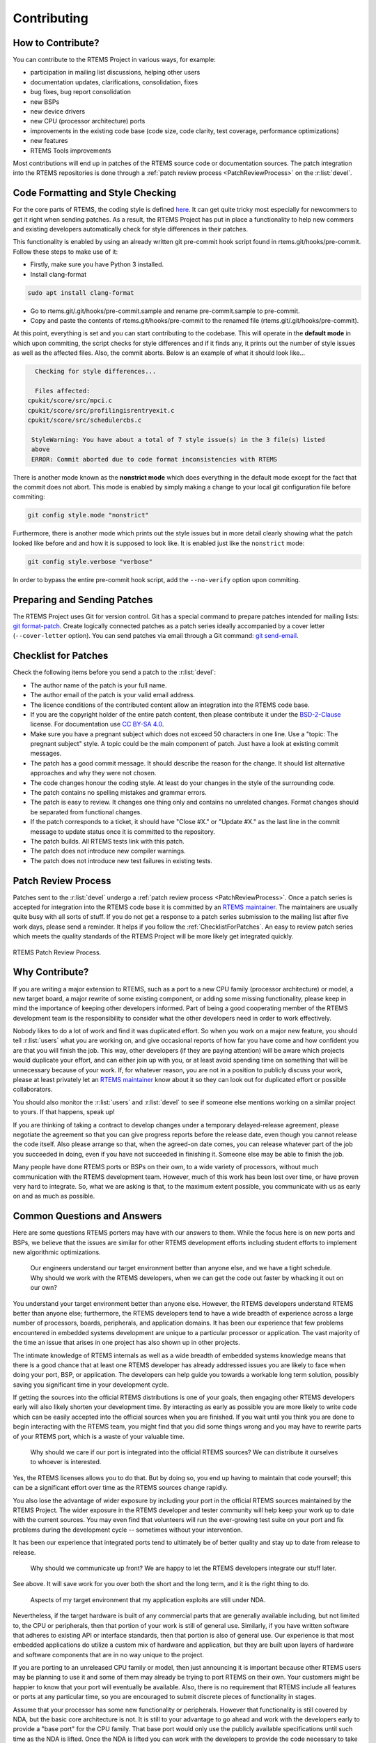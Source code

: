.. SPDX-License-Identifier: CC-BY-SA-4.0

.. Copyright (C) 2019 embedded brains GmbH
.. Copyright (C) 2019 Sebastian Huber
.. Copyright (C) 2018 Joel Sherill
.. Copyright (C) 2016 Chris Johns <chrisj@rtems.org>

.. index:: community; developers

.. _Contributing:

Contributing
************

How to Contribute?
==================

You can contribute to the RTEMS Project in various ways, for example:

* participation in mailing list discussions, helping other users

* documentation updates, clarifications, consolidation, fixes

* bug fixes, bug report consolidation

* new BSPs

* new device drivers

* new CPU (processor architecture) ports

* improvements in the existing code base (code size, code clarity, test
  coverage, performance optimizations)

* new features

* RTEMS Tools improvements

Most contributions will end up in patches of the RTEMS source code or
documentation sources.  The patch integration into the RTEMS repositories is
done through a
:ref:`patch review process <PatchReviewProcess>`
on the :r:list:`devel`.

Code Formatting and Style Checking
==================

For the core parts of RTEMS, the coding style is defined 
`here <https://docs.rtems.org/branches/master/eng/coding-conventions.html>`_. It 
can get quite tricky most especially for newcommers to get it right when sending 
patches. As a result, the RTEMS Project has put in place a functionality to help 
new commers and existing developers automatically check for style differences in 
their patches. 

This functionality is enabled by using an already written git pre-commit hook 
script found in rtems.git/hooks/pre-commit. Follow these steps to make use of it:

* Firstly, make sure you have  Python 3 installed.
* Install clang-format

.. code-block:: none

   sudo apt install clang-format
   
* Go to rtems.git/.git/hooks/pre-commit.sample and rename pre-commit.sample to 
  pre-commit.
* Copy and paste the contents of rtems.git/hooks/pre-commit to the renamed file 
  (rtems.git/.git/hooks/pre-commit).

At this point, everything is set and you can start contributing to the codebase. 
This will operate in the **default mode** in which upon commiting, the script checks for style differences and if it finds any, it prints out the number of style issues as well as the affected files. Also, the commit aborts. Below is an example of what it should look like...

.. code-block:: none

      Checking for style differences... 

      Files affected: 
    cpukit/score/src/mpci.c
    cpukit/score/src/profilingisrentryexit.c
    cpukit/score/src/schedulercbs.c

     StyleWarning: You have about a total of 7 style issue(s) in the 3 file(s) listed 
     above
     ERROR: Commit aborted due to code format inconsistencies with RTEMS 

There is another mode known as the **nonstrict mode** which does everything in the 
default mode except for the fact that the commit does not abort. This mode is enabled 
by simply making a change to your local git configuration file before commiting:

.. code-block:: none

   git config style.mode "nonstrict"

Furthermore, there is another mode which prints out the style issues but in more detail 
clearly showing what the patch looked like before and and how it is supposed to look like. 
It is enabled just like the ``nonstrict`` mode:

.. code-block:: none

    git config style.verbose "verbose"

In order to bypass the entire pre-commit hook script, add the ``--no-verify`` option 
upon commiting.

Preparing and Sending Patches
=============================

The RTEMS Project uses Git for version control.  Git has a special command to
prepare patches intended for mailing lists:
`git format-patch <https://git-scm.com/docs/git-format-patch>`_.
Create logically connected patches as a patch series ideally accompanied by a
cover letter (``--cover-letter`` option).  You can send patches via email
through a Git command:
`git send-email <https://git-scm.com/docs/git-send-email>`_.

.. _ChecklistForPatches:

Checklist for Patches
=====================

Check the following items before you send a patch to the :r:list:`devel`:

* The author name of the patch is your full name.

* The author email of the patch is your valid email address.

* The licence conditions of the contributed content allow an integration into
  the RTEMS code base.

* If you are the copyright holder of the entire patch content, then please
  contribute it under the
  `BSD-2-Clause <https://git.rtems.org/rtems/tree/LICENSE.BSD-2-Clause>`_
  license.  For documentation use
  `CC BY-SA 4.0 <https://creativecommons.org/licenses/by-sa/4.0/>`_.

* Make sure you have a pregnant subject which does not exceed 50 characters in
  one line.  Use a "topic: The pregnant subject" style.  A topic could be the
  main component of patch.  Just have a look at existing commit messages.

* The patch has a good commit message.  It should describe the reason for the
  change.  It should list alternative approaches and why they were not chosen.

* The code changes honour the coding style.  At least do your changes in the
  style of the surrounding code.

* The patch contains no spelling mistakes and grammar errors.

* The patch is easy to review.  It changes one thing only and contains no
  unrelated changes.  Format changes should be separated from functional
  changes.

* If the patch corresponds to a ticket, it should have "Close #X." or
  "Update #X." as the last line in the commit message to update status once it
  is committed to the repository.

* The patch builds.  All RTEMS tests link with this patch.

* The patch does not introduce new compiler warnings.

* The patch does not introduce new test failures in existing tests.

Patch Review Process
====================

Patches sent to the :r:list:`devel` undergo a
:ref:`patch review process <PatchReviewProcess>`.
Once a patch series is accepted for integration into the RTEMS code base it is
committed by an
`RTEMS maintainer <https://git.rtems.org/rtems/tree/MAINTAINERS>`_.  The
maintainers are usually quite busy with all sorts of stuff.  If you do not get a
response to a patch series submission to the mailing list after five work days,
please send a reminder.  It helps if you follow the :ref:`ChecklistForPatches`.
An easy to review patch series which meets the quality standards of the RTEMS
Project will be more likely get integrated quickly.

.. _PatchReviewProcess:

.. figure:: ../../images/user/patch-review.*
   :width: 70%
   :alt: RTEMS Patch Review Process
   :figclass: align-center

   RTEMS Patch Review Process.

Why Contribute?
===============

If you are writing a major extension to RTEMS, such as a port
to a new CPU family (processor architecture) or model, a new target board, a
major rewrite of some existing component, or adding some missing functionality,
please keep in mind the importance of keeping other developers informed.
Part of being a good cooperating member of the RTEMS development team is the
responsibility to consider what the other developers need in order
to work effectively.

Nobody likes to do a lot of work and find it was duplicated effort.
So when you work on a major new feature, you should tell
:r:list:`users` what you are working on, and give
occasional reports of how far you have come and how confident
you are that you will finish the job. This way, other developers
(if they are paying attention) will be aware which projects would
duplicate your effort, and can either join up with you, or at
least avoid spending time on something that will be unnecessary
because of your work. If, for whatever reason, you are not in a
position to publicly discuss your work, please at least privately
let an
`RTEMS maintainer <https://git.rtems.org/rtems/tree/MAINTAINERS>`_
know about it so they can look out for duplicated effort or possible
collaborators.

You should also monitor the :r:list:`users` and :r:list:`devel`
to see if someone else mentions working on a similar
project to yours. If that happens, speak up!

If you are thinking of taking a contract to develop changes
under a temporary delayed-release agreement, please negotiate
the agreement so that you can give progress reports before the
release date, even though you cannot release the code itself.
Also please arrange so that, when the agreed-on date comes,
you can release whatever part of the job you succeeded in doing,
even if you have not succeeded in finishing it.
Someone else may be able to finish the job.

Many people have done RTEMS ports or BSPs on their own, to a wide
variety of processors, without much communication with the RTEMS
development team. However, much of this work has been lost over
time, or have proven very hard to integrate. So, what we are asking
is that, to the maximum extent possible, you communicate with us
as early on and as much as possible.

Common Questions and Answers
============================

Here are some questions RTEMS porters may have with our answers to
them. While the focus here is on new ports and BSPs, we believe that
the issues are similar for other RTEMS development efforts including
student efforts to implement new algorithmic optimizations.

    Our engineers understand our target environment better than anyone else, and
    we have a tight schedule. Why should we work with the RTEMS developers, when
    we can get the code out faster by whacking it out on our own?

You understand your target environment better than anyone else.
However, the RTEMS developers understand RTEMS better than anyone
else; furthermore, the RTEMS developers tend to have a wide breadth
of experience across a large number of processors, boards, peripherals,
and application domains. It has been our experience that few problems
encountered in embedded systems development are unique to a particular
processor or application. The vast majority of the time an issue that
arises in one project has also shown up in other projects.

The intimate knowledge of RTEMS internals as well as a wide breadth of
embedded systems knowledge means that there is a good chance that at
least one RTEMS developer has already addressed issues you are likely
to face when doing your port, BSP, or application. The developers can
help guide you towards a workable long term solution, possibly saving
you significant time in your development cycle.

If getting the sources into the official RTEMS distributions is one of
your goals, then engaging other RTEMS developers early will also likely
shorten your development time. By interacting as early as possible you
are more likely to write code which can be easily accepted into the official
sources when you are finished. If you wait until you think you are done
to begin interacting with the RTEMS team, you might find that you did
some things wrong and you may have to rewrite parts of your RTEMS port,
which is a waste of your valuable time.

    Why should we care if our port is integrated into the official RTEMS
    sources? We can distribute it ourselves to whoever is interested.

Yes, the RTEMS licenses allows you to do that. But by doing so, you end up
having to maintain that code yourself; this can be a significant
effort over time as the RTEMS sources change rapidly.

You also lose the advantage of wider exposure by including your port
in the official RTEMS sources maintained by the RTEMS Project.
The wider exposure in the RTEMS developer and tester community will
help keep your work up to date with the current sources. You may even
find that volunteers will run the ever-growing test suite on your port
and fix problems during the development cycle -- sometimes without your
intervention.

It has been our experience that integrated ports tend to ultimately
be of better quality and stay up to date from release to release.

    Why should we communicate up front? We are happy to let the RTEMS developers
    integrate our stuff later.

See above. It will save work for you over both the short and the
long term, and it is the right thing to do.

    Aspects of my target environment that my application exploits are still
    under NDA.

Nevertheless, if the target hardware is built of any commercial parts
that are generally available including, but not limited to, the CPU
or peripherals, then that portion of your work is still of general use.
Similarly, if you have written software that adheres to existing API or
interface standards, then that portion is also of general use.
Our experience is that most embedded applications do utilize a custom
mix of hardware and application, but they are built upon layers of hardware
and software components that are in no way unique to the project.

If you are porting to an unreleased CPU family or model, then just
announcing it is important because other RTEMS users may be planning
to use it and some of them may already be trying to port RTEMS on
their own. Your customers might be happier to know that your port
will eventually be available. Also, there is no requirement that RTEMS
include all features or ports at any particular time, so you are encouraged
to submit discrete pieces of functionality in stages.

Assume that your processor has some new functionality or peripherals.
However that functionality is still covered by NDA, but the basic core
architecture is not. It is still to your advantage to go ahead and work
with the developers early to provide a "base port" for the CPU family.
That base port would only use the publicly available specifications
until such time as the NDA is lifted. Once the NDA is lifted you can
work with the developers to provide the code necessary to take
advantage of the new functionality.

Ultimately, cooperating with the free software community as early as
possible helps you by decreasing your development cycle, decreasing
your long term maintenance costs and may help raise interest in your
processor by having a free compiler implementation available to
anyone who wants to take a look.

